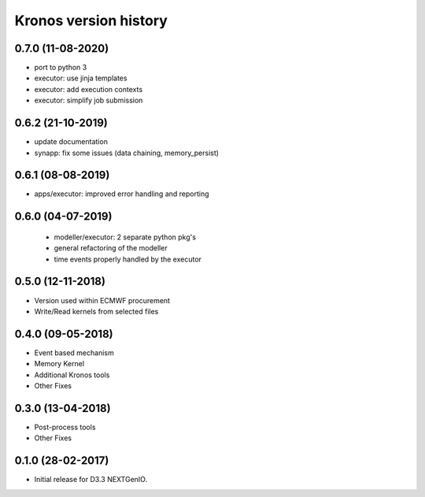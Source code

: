 ======================
Kronos version history
======================

0.7.0 (11-08-2020)
------------------

- port to python 3
- executor: use jinja templates
- executor: add execution contexts
- executor: simplify job submission

0.6.2 (21-10-2019)
------------------

- update documentation
- synapp: fix some issues (data chaining, memory_persist)

0.6.1 (08-08-2019)
------------------

- apps/executor: improved error handling and reporting

0.6.0 (04-07-2019)
------------------

 - modeller/executor: 2 separate python pkg's
 - general refactoring of the modeller
 - time events properly handled by the executor


0.5.0 (12-11-2018)
------------------

- Version used within ECMWF procurement
- Write/Read kernels from selected files

0.4.0 (09-05-2018)
------------------

- Event based mechanism
- Memory Kernel
- Additional Kronos tools
- Other Fixes

0.3.0 (13-04-2018)
------------------
- Post-process tools
- Other Fixes

0.1.0 (28-02-2017)
------------------

* Initial release for D3.3 NEXTGenIO.
